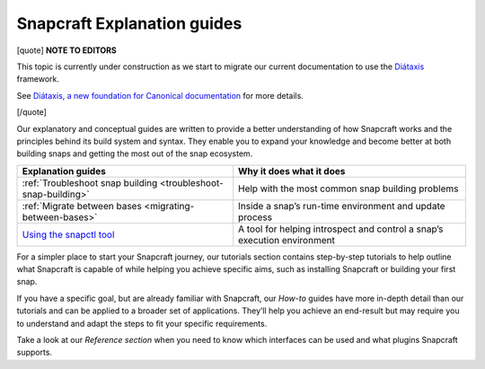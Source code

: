 .. 31050.md

.. _snapcraft-explanation-guides:

Snapcraft Explanation guides
============================

[quote] **NOTE TO EDITORS**

This topic is currently under construction as we start to migrate our current documentation to use the `Diátaxis <https://diataxis.fr/>`__ framework.

See `Diátaxis, a new foundation for Canonical documentation <https://ubuntu.com/blog/diataxis-a-new-foundation-for-canonical-documentation>`__ for more details.

[/quote]

Our explanatory and conceptual guides are written to provide a better understanding of how Snapcraft works and the principles behind its build system and syntax. They enable you to expand your knowledge and become better at both building snaps and getting the most out of the snap ecosystem.

+-------------------------------------------------------------------------------+--------------------------------------------------------------------------+
| **Explanation guides**                                                        | Why it does what it does                                                 |
+===============================================================================+==========================================================================+
| :ref:`Troubleshoot snap building <troubleshoot-snap-building>`                | Help with the most common snap building problems                         |
+-------------------------------------------------------------------------------+--------------------------------------------------------------------------+
| :ref:`Migrate between bases <migrating-between-bases>`                        | Inside a snap’s run-time environment and update process                  |
+-------------------------------------------------------------------------------+--------------------------------------------------------------------------+
| `Using the snapctl tool <https://snapcraft.io/docs/using-the-snapctl-tool>`__ | A tool for helping introspect and control a snap’s execution environment |
+-------------------------------------------------------------------------------+--------------------------------------------------------------------------+

For a simpler place to start your Snapcraft journey, our tutorials section contains step-by-step tutorials to help outline what Snapcraft is capable of while helping you achieve specific aims, such as installing Snapcraft or building your first snap.

If you have a specific goal, but are already familiar with Snapcraft, our *How-to* guides have more in-depth detail than our tutorials and can be applied to a broader set of applications. They’ll help you achieve an end-result but may require you to understand and adapt the steps to fit your specific requirements.

Take a look at our *Reference section* when you need to know which interfaces can be used and what plugins Snapcraft supports.
